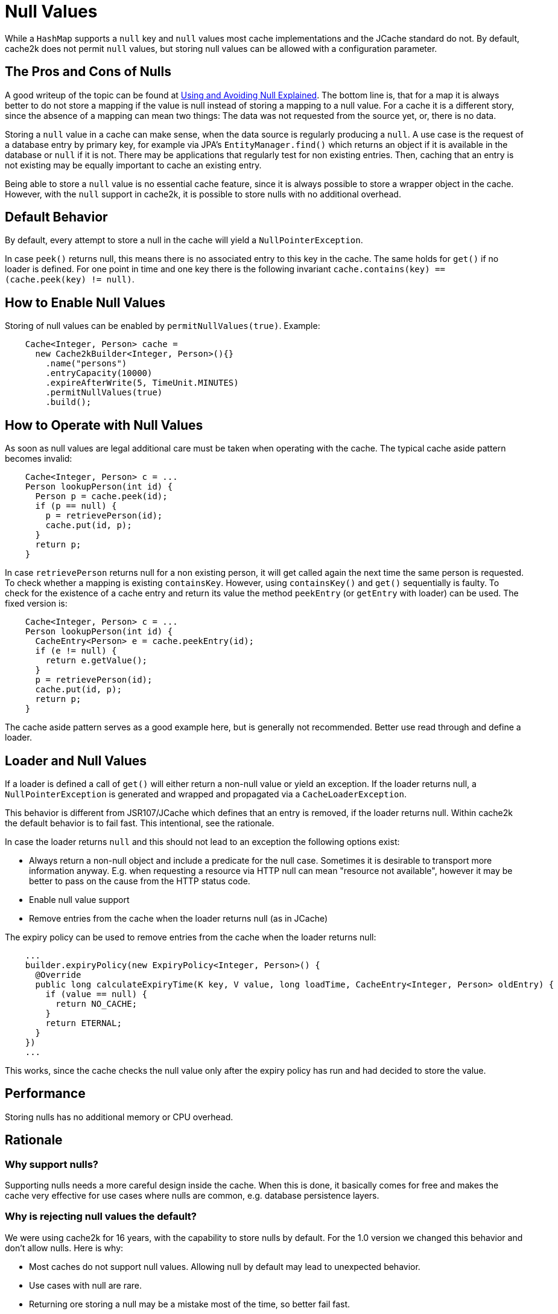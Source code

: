 = Null Values

While a `HashMap` supports a `null` key and `null` values most cache implementations and the JCache standard
 do not. By default, cache2k does not permit `null` values, but storing null values can be allowed
 with a configuration parameter.

== The Pros and Cons of Nulls

A good writeup of the topic can be found at
https://github.com/google/guava/wiki/UsingAndAvoidingNullExplained[Using and Avoiding Null Explained].
The bottom line is, that for a map it is always better to do not store a mapping if the value
is null instead of storing a mapping to a null value. For a cache it is a different story, since the
absence of a mapping can mean two things: The data was not requested from the source yet, or,
there is no data.

Storing a `null` value in a cache can make sense, when the data source is regularly producing a `null`.
A use case is the request of a database entry by primary key, for example via JPA's
`EntityManager.find()` which returns an object if it is available in the database or `null` if it
is not. There may be applications that regularly test for non existing entries. Then, caching
that an entry is not existing may be equally important to cache an existing entry.

Being able to store a `null` value is no essential cache feature, since it is always possible
to store a wrapper object in the cache. However, with the `null` support in cache2k, it is
possible to store nulls with no additional overhead.

== Default Behavior

By default, every attempt to store a null in the cache will yield a `NullPointerException`.

In case `peek()` returns null, this means there is no associated entry to this
key in the cache. The same holds for `get()` if no loader is defined. For one point
in time and one key there is the following invariant `cache.contains(key) == (cache.peek(key) != null)`.

== How to Enable Null Values

Storing of null values can be enabled by `permitNullValues(true)`. Example:

[source,java]
----
    Cache<Integer, Person> cache =
      new Cache2kBuilder<Integer, Person>(){}
        .name("persons")
        .entryCapacity(10000)
        .expireAfterWrite(5, TimeUnit.MINUTES)
        .permitNullValues(true)
        .build();
----

== How to Operate with Null Values

As soon as null values are legal additional care must be taken when operating with the cache.
The typical cache aside pattern becomes invalid:

[source,java]
----
    Cache<Integer, Person> c = ...
    Person lookupPerson(int id) {
      Person p = cache.peek(id);
      if (p == null) {
        p = retrievePerson(id);
        cache.put(id, p);
      }
      return p;
    }
----

In case `retrievePerson` returns null for a non existing person, it will get called again the next
time the same person is requested. To check whether a mapping is existing `containsKey`. However,
 using `containsKey()` and `get()` sequentially is faulty. To check for the existence of a cache
  entry and return its value the method `peekEntry` (or `getEntry` with loader) can be used.
  The fixed version is:

[source,java]
----
    Cache<Integer, Person> c = ...
    Person lookupPerson(int id) {
      CacheEntry<Person> e = cache.peekEntry(id);
      if (e != null) {
        return e.getValue();
      }
      p = retrievePerson(id);
      cache.put(id, p);
      return p;
    }
----

The cache aside pattern serves as a good example here, but is generally not recommended. Better
use read through and define a loader.

== Loader and Null Values

If a loader is defined a call of `get()` will either return a non-null value or yield an exception.
If the loader returns null, a `NullPointerException` is generated and wrapped and propagated via
a `CacheLoaderException`.

This behavior is different from JSR107/JCache which defines that an entry is removed, if the loader
returns null. Within cache2k the default behavior is to fail fast. This intentional, see the
rationale.

In case the loader returns `null` and this should not lead to an exception the following options exist:

- Always return a non-null object and include a predicate for the null case.
  Sometimes it is desirable to transport more information anyway. E.g. when requesting
  a resource via HTTP null can mean "resource not available", however it may be
  better to pass on the cause from the HTTP status code.
- Enable null value support
- Remove entries from the cache when the loader returns null (as in JCache)

The expiry policy can be used to remove entries from the cache when the loader returns null:

[source,java]
----
    ...
    builder.expiryPolicy(new ExpiryPolicy<Integer, Person>() {
      @Override
      public long calculateExpiryTime(K key, V value, long loadTime, CacheEntry<Integer, Person> oldEntry) {
        if (value == null) {
          return NO_CACHE;
        }
        return ETERNAL;
      }
    })
    ...
----

This works, since the cache checks the null value only after the expiry policy has run and
 had decided to store the value.

== Performance

Storing nulls has no additional memory or CPU overhead.

== Rationale

=== Why support nulls?

Supporting nulls needs a more careful design inside the cache. When
this is done, it basically comes for free and makes the cache very effective for use cases
where nulls are common, e.g. database persistence layers.

=== Why is rejecting null values the default?

We were using cache2k for 16 years, with the capability
 to store nulls by default. For the 1.0 version we changed this behavior and don't allow nulls.
 Here is why:

- Most caches do not support null values. Allowing null by default may lead to unexpected behavior.
- Use cases with null are rare.
- Returning ore storing a null may be a mistake most of the time, so better fail fast.
- In case a null is allowed it is better to specify this explicitly to make the different
  behavior more obvious

=== Why rejecting nulls from the loader?

If the loader returns null, a `NullPointerException` is generated and propagated via
the `CacheLoaderException`. This behavior is different from JSR107/JCache which defines that an entry
is removed, if the loader returns null.

The JCache behavior is consistent, since a `get()` in JCache returns null only in the case that
no entry is present. The JCache behavior is also useful, since nulls from the loader pass through
transparently. But as soon as nulls are passed through regularly, the cache will become void.
This will be unnoticed during development but will lead to trouble in production and is a DOS attack
vector as well.

In cache2k there a different options when `null` comes into play. A consistent fail fast
by default will lead to an explicit choice for the best option.
